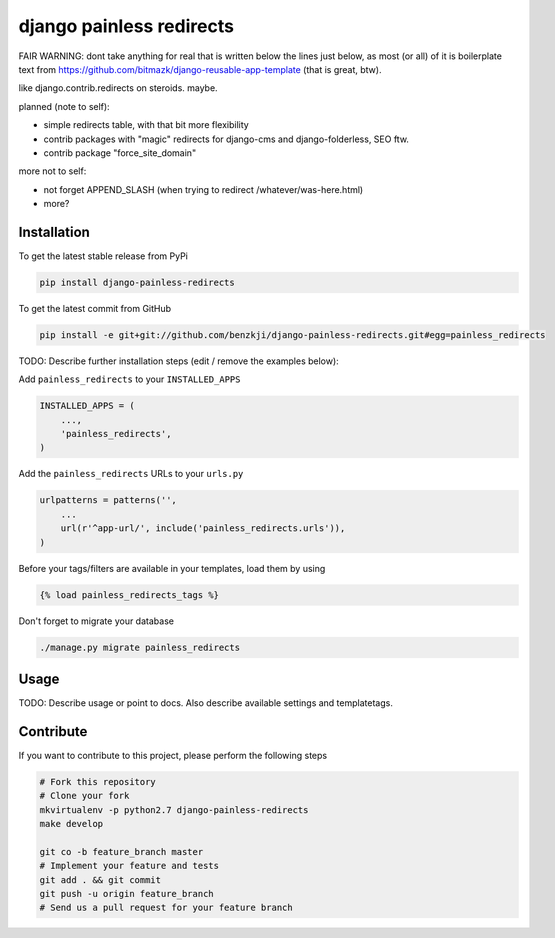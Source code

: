 django painless redirects
============

FAIR WARNING: dont take anything for real that is written below the lines just below, as most (or all) of it
is boilerplate text from https://github.com/bitmazk/django-reusable-app-template (that is great, btw).

like django.contrib.redirects on steroids. maybe.

planned (note to self):

- simple redirects table, with that bit more flexibility
- contrib packages with "magic" redirects for django-cms and django-folderless, SEO ftw.
- contrib package "force_site_domain"

more not to self:

- not forget APPEND_SLASH (when trying to redirect /whatever/was-here.html)
- more?

Installation
------------

To get the latest stable release from PyPi

.. code-block:: bash

    pip install django-painless-redirects

To get the latest commit from GitHub

.. code-block:: bash

    pip install -e git+git://github.com/benzkji/django-painless-redirects.git#egg=painless_redirects

TODO: Describe further installation steps (edit / remove the examples below):

Add ``painless_redirects`` to your ``INSTALLED_APPS``

.. code-block:: python

    INSTALLED_APPS = (
        ...,
        'painless_redirects',
    )

Add the ``painless_redirects`` URLs to your ``urls.py``

.. code-block:: python

    urlpatterns = patterns('',
        ...
        url(r'^app-url/', include('painless_redirects.urls')),
    )

Before your tags/filters are available in your templates, load them by using

.. code-block:: html

	{% load painless_redirects_tags %}


Don't forget to migrate your database

.. code-block:: bash

    ./manage.py migrate painless_redirects


Usage
-----

TODO: Describe usage or point to docs. Also describe available settings and
templatetags.


Contribute
----------

If you want to contribute to this project, please perform the following steps

.. code-block:: bash

    # Fork this repository
    # Clone your fork
    mkvirtualenv -p python2.7 django-painless-redirects
    make develop

    git co -b feature_branch master
    # Implement your feature and tests
    git add . && git commit
    git push -u origin feature_branch
    # Send us a pull request for your feature branch
